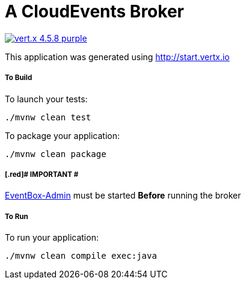 = A CloudEvents Broker

image:https://img.shields.io/badge/vert.x-4.5.8-purple.svg[link="https://vertx.io"]

This application was generated using http://start.vertx.io

===== To Build
To launch your tests:
```
./mvnw clean test
```

To package your application:
```
./mvnw clean package
```

===== [.red]# IMPORTANT #
https://github.com/cherattk/eventbox-admin[EventBox-Admin] must be started **Before** running the broker

===== To Run
To run your application:
```
./mvnw clean compile exec:java
```


